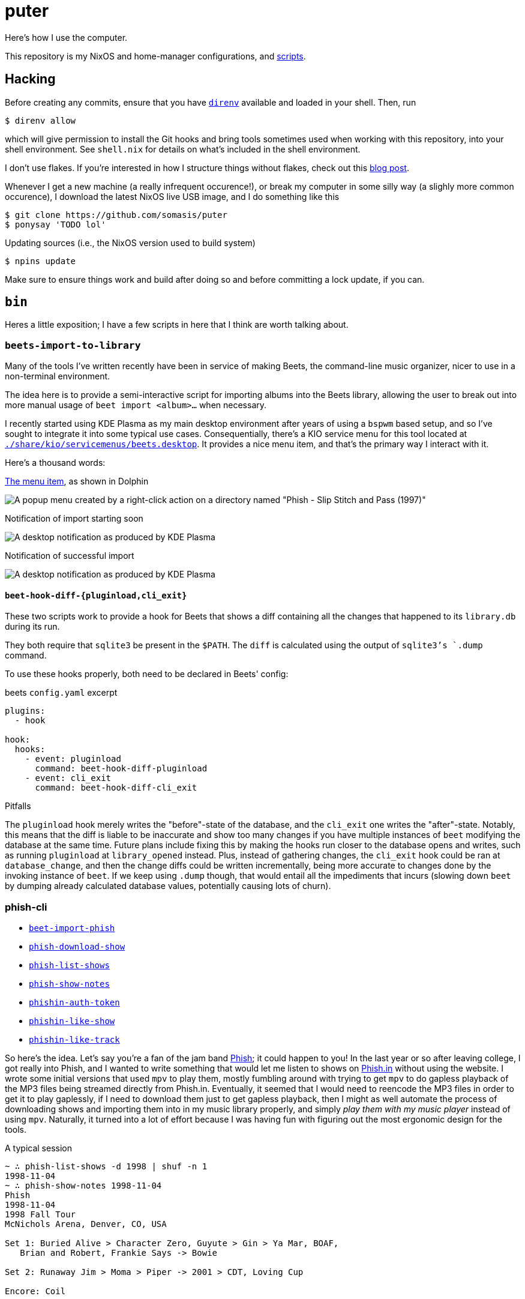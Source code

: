 = puter
// vim: tw=80
:imagesdir: ./img

Here's how I use the computer.

This repository is my NixOS and home-manager configurations,
and xref:bin[scripts].

== Hacking

:url-direnv: https://github.com/cachix/direnv

Before creating any commits, ensure that you have {url-direnv}[`direnv`]
available and loaded in your shell. Then, run

  $ direnv allow

which will give permission to install the Git hooks and bring tools
sometimes used when working with this repository, into your shell
environment. See `shell.nix` for details on what's included in the
shell environment.

:url-blog-post: https://www.somas.is/note-organizing-nix-configuration-without-flakes.html

I don't use flakes.
If you're interested in how I structure things without flakes,
check out this {url-blog-post}[blog post].

Whenever I get a new machine (a really infrequent occurence!), or
break my computer in some silly way (a slighly more common occurence),
I download the latest NixOS live USB image, and I do something like this

  $ git clone https://github.com/somasis/puter
  $ ponysay 'TODO lol'

.Updating sources (i.e., the NixOS version used to build system)

  $ npins update

Make sure to ensure things work and build after doing so and before
committing a lock update, if you can.

== `bin`

Heres a little exposition; I have a few scripts in here that I think
are worth talking about.

=== `beets-import-to-library`

Many of the tools I've written recently have been in service of
making Beets, the command-line music organizer, nicer to use in a
non-terminal environment.

:beets-servicemenu: ./share/kio/servicemenus/beets.desktop

The idea here is to provide a semi-interactive script for importing
albums into the Beets library, allowing the user to break out into
more manual usage of `beet import <album>...` when necessary.

I recently started using KDE Plasma as my main desktop environment
after years of using a `bspwm` based setup, and so I've sought
to integrate it into some typical use cases. Consequentially,
there's a KIO service menu for this tool located at
link:{beets-servicemenu}[`{beets-servicemenu}`]. It provides a nice
menu item, and that's the primary way I interact with it.

Here's a thousand words:

.link:{beets-servicemenu}[The menu item], as shown in Dolphin
image:beets-import-to-library%20%28menu%20item%29.png[A popup
menu created by a right-click action on a directory named "Phish -
Slip Stitch and Pass (1997)", with the menu item "Import to music
library..." highlighted by the mouse cursor.]

.Notification of import starting soon
image:beets-import-to-library%20%28importing%29.png[A desktop
notification as produced by KDE Plasma, titled "Importing..." and
the directory name mentioned previously as the notification message
content. Two buttons are on the notification, one labeled "Import
manually..." and the other labeled "Skip".]

.Notification of successful import
image:beets-import-to-library%20%28imported%29.png[A desktop
notification as produced by KDE Plasma, titled "Music imported to
library" with the message content "Successfully imported Phish - Slip
Stitch and Pass (1997) using metadata from MusicBrainz." Four buttons
are on the notification, labeled respectively from left to right,
"Play", "Open directory", "Undo", and "Reimport manually..." The
notification has an icon on the top right that features the album's
cover art.]

==== `beet-hook-diff-{pluginload,cli_exit}`

These two scripts work to provide a hook for Beets that shows a diff
containing all the changes that happened to its `library.db` during
its run.

They both require that `sqlite3` be present in the `$PATH`. The `diff`
is calculated using the output of `sqlite3`'s `.dump` command.

To use these hooks properly, both need to be declared in Beets' config:

.beets `config.yaml` excerpt
[source,yaml]
----
plugins:
  - hook

hook:
  hooks:
    - event: pluginload
      command: beet-hook-diff-pluginload
    - event: cli_exit
      command: beet-hook-diff-cli_exit
----

.Pitfalls
The `pluginload` hook merely writes the "before"-state of the database,
and the `cli_exit` one writes the "after"-state. Notably, this means that
the diff is liable to be inaccurate and show too many changes if you have
multiple instances of `beet` modifying the database at the same time.
Future plans include fixing this by making the hooks run closer to the
database opens and writes, such as running `pluginload` at `library_opened`
instead. Plus, instead of gathering changes, the `cli_exit` hook could be
ran at `database_change`, and then the change diffs could be written
incrementally, being more accurate to changes done by the invoking
instance of `beet`. If we keep using `.dump` though, that would entail
all the impediments that incurs (slowing down `beet` by dumping already
calculated database values, potentially causing lots of churn).

=== phish-cli

// keep-sorted start
* link:./bin/beet-import-phish[`beet-import-phish`]
* link:./bin/phish-download-show[`phish-download-show`]
* link:./bin/phish-list-shows[`phish-list-shows`]
* link:./bin/phish-show-notes[`phish-show-notes`]
* link:./bin/phishin-auth-token[`phishin-auth-token`]
* link:./bin/phishin-like-show[`phishin-like-show`]
* link:./bin/phishin-like-track[`phishin-like-track`]
// * link:./bin/beet-sync-phishin[`beet-sync-phishin`]
// keep-sorted end

So here's the idea. Let's say you're a fan of the jam band
link:https://phish.com[Phish]; it could happen to you! In the last year or so
after leaving college, I got really into Phish, and I wanted to write something
that would let me listen to shows on link:https://phish.in[Phish.in] without
using the website. I wrote some initial versions that used `mpv` to play them,
mostly fumbling around with trying to get `mpv` to do gapless playback of the MP3
files being streamed directly from Phish.in. Eventually, it seemed that I would
need to reencode the MP3 files in order to get it to play gaplessly, if I need to
download them just to get gapless playback, then I might as well automate the
process of downloading shows and importing them into in my music library
properly, and simply _play them with my music player_ instead of using `mpv`.
Naturally, it turned into a lot of effort because I was having fun with figuring
out the most ergonomic design for the tools.

.A typical session
....
~ ∴ phish-list-shows -d 1998 | shuf -n 1
1998-11-04
~ ∴ phish-show-notes 1998-11-04
Phish
1998-11-04
1998 Fall Tour
McNichols Arena, Denver, CO, USA

Set 1: Buried Alive > Character Zero, Guyute > Gin > Ya Mar, BOAF,
   Brian and Robert, Frankie Says -> Bowie

Set 2: Runaway Jim > Moma > Piper -> 2001 > CDT, Loving Cup

Encore: Coil

Bowie included Stash teases.

<https://phish.net/setlists/phish-november-04-1998-mcnichols-arena-denver-co-usa.html>
~ ∴ phish-download-show 1998-11-04
DL% UL%  Dled  Uled  Xfers  Live Total     Current  Left    Speed
100 --   259M     0     1     0   0:00:33  0:00:38 --:--:-- 8036k
~ ∴ ls
total 8.5K
drwxr-xr-x 2 somasis users 22 08-20 02:22 'Phish - 1998-11-04 McNichols Arena, Denver, CO [Complete]'/
~ ∴ ls Phish\ -\ 1998-11-04\ McNichols\ Arena\,\ Denver\,\ CO\ \[Complete\]/
total 267M
-rw-r--r-- 1 somasis users 6.6M 08-20 02:22 '01 Buried Alive.mp3'
-rw-r--r-- 1 somasis users  14M 07-14 14:44 '02 Character Zero.mp3'
-rw-r--r-- 1 somasis users  18M 07-14 14:44 '03 Guyute.mp3'
-rw-r--r-- 1 somasis users  24M 07-14 14:44 '04 Bathtub Gin.mp3'
-rw-r--r-- 1 somasis users  17M 07-14 14:44 '05 Ya Mar.mp3'
-rw-r--r-- 1 somasis users  12M 07-14 14:44 '06 Birds of a Feather.mp3'
-rw-r--r-- 1 somasis users 6.5M 07-14 14:44 '07 Brian and Robert.mp3'
-rw-r--r-- 1 somasis users  18M 07-14 14:44 '08 Frankie Says.mp3'
-rw-r--r-- 1 somasis users  25M 07-14 14:44 '09 David Bowie.mp3'
-rw-r--r-- 1 somasis users  21M 07-14 14:44 '10 Runaway Jim.mp3'
-rw-r--r-- 1 somasis users  16M 07-14 14:44 '11 The Moma Dance.mp3'
-rw-r--r-- 1 somasis users  30M 07-14 14:44 '12 Piper.mp3'
-rw-r--r-- 1 somasis users  16M 07-14 14:44 '13 Also Sprach Zarathustra.mp3'
-rw-r--r-- 1 somasis users  12M 07-14 14:44 '14 Chalk Dust Torture.mp3'
-rw-r--r-- 1 somasis users  11M 07-14 14:44 '15 Loving Cup.mp3'
-rw-r--r-- 1 somasis users  20M 07-14 14:44 '16 The Squirming Coil.mp3'
-rw-r--r-- 1 somasis users 575K 07-14 14:44  cover.jpg
-rw-r--r-- 1 somasis users  27K 08-20 02:22  phishin.json
-rw-r--r-- 1 somasis users  766 07-14 14:44  taper_notes.txt
....

Or, let's say you want to download the ten most liked shows that Phish played
during the years 1995 to 2008, and then import those shows into your Beets
library:

....
~ ∴ phish-list-shows -d 1995..2008 -S likes_count -n 10 \
    | xargs beet-import-phish
....

The most complex script is probably `phish-list-shows`, mostly because I had
to figure out how to structure its usage for the Phish.in API. But all the
tools are pretty simple and basic and hopefully are easy to understand.

:example-show: https://phish.net/setlists/phish-may-07-1994-the-bomb-factory-dallas-tx-usa.html

`phish-show-notes` is a nice one, which uses the link:http://phish.net[Phish.net]
API to get display a show's setlist notes. It's modeled after the layout of
Phish.net's own webpages for notes (link:{example-show}[example]).

....
~ ∴ phish-show-notes 1994-05-07
Phish
1994-05-07
1994 Spring Tour
The Bomb Factory, Dallas, TX, USA

Set 1: Llama, Horn > Divided, Mound, FEFY > SOAMule, SOAMelt, If I
   Could, Suzy

Set 2: Loving Cup > Sparkle > Tweezer -> Mind Left Body Jam -> Sparks ->
   Makisupa -> Digital Delay Loop Jam -> Sweet Emotion -> Walk Away ->
   Cannonball -> Purple Rain > HYHU -> Tweeprise

Encore: Amazing Grace, Sample

Horn ended with a brief, atypical jam. The jam out of Walk Away included
a Page solo, teases of It’s Ice and McGrupp, and a Simpsons signal.
Tweezer was teased in the Sweet Emotion Jam. Amazing Grace was performed
without microphones. This show was officially released as Live Phish 18.

<https://phish.net/setlists/phish-may-07-1994-the-bomb-factory-dallas-tx-usa.html>
....

You can also show the taper notes for the show's recording provided by Phish.in:

....
~ ∴ phish-show-notes -t 1994-05-07
PHiSH
05-07-94
The Bomb Factory, Dallas, TX

Set I Source: ? > cassette (unknown gen) > SoundBlaster > WAV > CDwave > SHN
Tracks 7-9 were on side 2 of the cassette and at much lower level.
I boosted them to 170% ampl. The results are far from perfect but
this will have to do until someone finds a DAT copy and transfers.

Set II Source: DSBD > cass0 > DAT
Transfer: Sony R300 DAT > Zoltrix Nightingale @ 48 kHz > Samplitude 2496 (resampled to 44.1 kHz) > Sound Forge (normalize) > CD Wave > mkwACT 0.97 w/ seeking.  Performed by Rob Garland (rob@allstarupgrades.com)

Note: The first set and encore of this show do not circulate to the best of my knowledge.

Set 1
1.  Llama
2.  Horn >
3.  Divided Sky
4.  Mound
5.  Fast Enough For You >
6.  Scent of a Mule
7.  Split Open and Melt
8.  If I Could
9.  Suzie Greenberg
....

Behold the untapped power of an unemployed music-listening Linux user.

=== `upload`

A script for uploading files to services like 0x0.st (which it
defaults to).

It was once packaged in nixpkgs, but isn't anymore since the URL to it
in my previous dotfiles repository became invalid. Maybe again someday.

== Machines

ilo.somas.is::
* Etymology: toki pona, meaning tool, machine, device
* Framework Laptop 13, originally purchased 2022-05-06 for $1,549
* History of repair
    ** 2022-05-06: original specifications ($1,049)
        *** 11th generation Intel i7-1165G7 (12M Cache, up to 4.70 GHz) mainboard
        *** WD_BLACK SN850 NVMe M.2 2230, 1TB ($199)
        *** Intel Wi-Fi 6E AX210 (without vPro) ($18)
        *** Corsair DDR4-3200, 32GB (1 × 32GB) ($160)
        *** 2 × HDMI expansion card (1st gen) (2 × $19.00)
        *** 2 × USB-C expansion card (aluminum) (2 × $18.00)
        *** 2 × USB-A expansion card (2 × $18.00)
        *** 60W Framework power adapter ($49.00)
        *** Clear (transparent) ANSI keyboard ($49.00)
        *** US English keyboard included (but unused in favor of Clear ANSI
            keyboard)
        *** Black bezel included
        *** Framework screwdriver included
        *** Total: $1,705.89 ($107.39 tax)
    ** 2022-05-13: Blank (unlabeled) ANSI keyboard ($49.00)
    ** 2022-07-29: sent to Framework for repair service after severe water damage
       during flight; same specs but basically refurbished. ($959.00)
    ** 2022-08-05: expansion cards to replace water damaged originals
        *** 2 × USB-C expansion card (aluminum) (2 × $18.00)
        *** USB-A expansion card ($9.00)
        *** HDMI expansion card (1st gen) (19.00)
    ** 2023-01-07: fixing a broken fan module
        *** Heatsink and fan kit (for Framework Laptop 13, 11th gen Intel)
            ($39.00)
    ** 2023-11-25: fixing issues related to mainboard
        *** RTC battery - ML1220
    ** 2024-03-25: Mainboard replacement due to ongoing issues with 11th gen.
       Intel processors, I think
        *** 12th generation Intel i7-1260P mainboard ($549.00)
        *** 2024-07-10: Mainboard replacement (again) due to possible lemon
    ** 2024-11-13: International English - Linux input cover kit (incl. keyboard
       and touchpad) ($99.00)

== Implementation details

=== Secrets (`./secrets`)

I use <https://github.com/ryantm/agenix> for actually managing the
secrets. Ideally, `age-plugin-tpm` is what provides the machine and
user identities which the secrets are encrypted, too.

==== Creating and using a secret

```nix
{
  "my-new-apikey.age".publicKeys = [ alice bob computer ];
}
```

```
~/src/puter $ nix develop
~/src/puter $ cd secrets/
~/src/puter/secrets $ agenix -e my-new-apikey.age
```

```nix
{ self, ...}: {
  age.secrets.my-new-apikey.file = "${self}/secrets/my-new-apikey.age";
}
```

== License

This repository is in the public domain.

To the extent possible under law, Kylie McClain <kylie@somas.is> has
waived all copyright and related or neighboring rights to this work.

http://creativecommons.org/publicdomain/zero/1.0/


